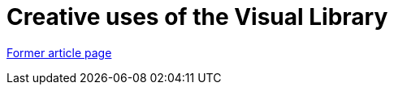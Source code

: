 ////
     Licensed to the Apache Software Foundation (ASF) under one
     or more contributor license agreements.  See the NOTICE file
     distributed with this work for additional information
     regarding copyright ownership.  The ASF licenses this file
     to you under the Apache License, Version 2.0 (the
     "License"); you may not use this file except in compliance
     with the License.  You may obtain a copy of the License at

       http://www.apache.org/licenses/LICENSE-2.0

     Unless required by applicable law or agreed to in writing,
     software distributed under the License is distributed on an
     "AS IS" BASIS, WITHOUT WARRANTIES OR CONDITIONS OF ANY
     KIND, either express or implied.  See the License for the
     specific language governing permissions and limitations
     under the License.
////
= Creative uses of the Visual Library
:page-layout: page
:page-tags: community
:jbake-status: published
:icons: font
:keywords: Creative uses of the Visual Library
:description: Creative uses of the Visual Library

link:https://web.archive.org/web/20150912000153/https://netbeans.org/community/magazine/html/04/visuallibrary.html[Former article page]
